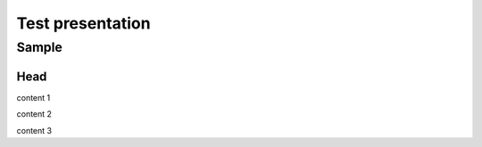 =================
Test presentation
=================

Sample
======

Head
----

content 1

.. revealjs-break::
   :data-markdown:

content 2

.. revealjs-break::
   :notitle:

content 3
